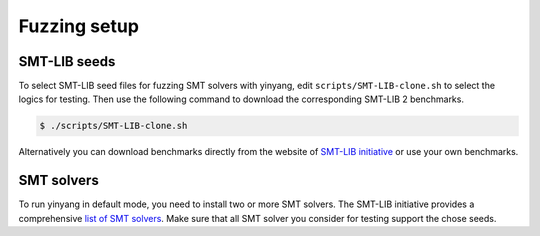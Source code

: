 Fuzzing setup
=============

SMT-LIB seeds 
..............

To select SMT-LIB seed files for fuzzing SMT solvers with yinyang, edit ``scripts/SMT-LIB-clone.sh`` to select the logics for testing. Then use the following command to download the corresponding SMT-LIB 2 benchmarks.

.. code-block:: bash

    $ ./scripts/SMT-LIB-clone.sh 

Alternatively you can download benchmarks directly from the website of `SMT-LIB initiative <http://smtlib.cs.uiowa.edu/>`_ 
or use your own benchmarks.


SMT solvers
..............

To run yinyang in default mode, you need to install two or more SMT solvers.   
The SMT-LIB initiative provides a comprehensive `list of SMT solvers <http://smtlib.cs.uiowa.edu/solvers.shtml>`_.
Make sure that all SMT solver you consider for testing support the chose seeds. 


  




